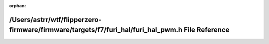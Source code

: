 .. meta::3574ba52eb7635c64db18fd62b5ffea0c7ac2d2ec4198268394a9649498bb39b8b4591cbb2e6ab7b2b791e97e9274134244bdff0279e4585f992eff1dd2dcf98

:orphan:

.. title:: Flipper Zero Firmware: /Users/astrr/wtf/flipperzero-firmware/firmware/targets/f7/furi_hal/furi_hal_pwm.h File Reference

/Users/astrr/wtf/flipperzero-firmware/firmware/targets/f7/furi\_hal/furi\_hal\_pwm.h File Reference
===================================================================================================

.. container:: doxygen-content

   
   .. raw:: html
     :file: furi__hal__pwm_8h.html
